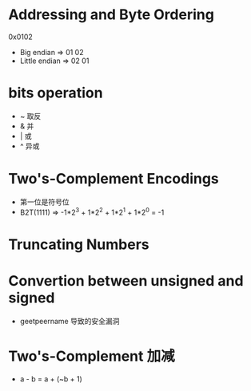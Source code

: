 * Addressing and Byte Ordering
  0x0102
  - Big endian    => 01 02
  - Little endian => 02 01
* bits operation
  - ~ 取反
  - & 并
  - | 或
  - ^ 异或
* Two's-Complement Encodings
  - 第一位是符号位
  - B2T(1111) => -1*2^3 + 1*2^2 + 1*2^1 + 1*2^0 = -1
* Truncating Numbers
* Convertion between unsigned and signed
  - geetpeername 导致的安全漏洞
* Two's-Complement 加减
  - a - b = a + (~b + 1)
